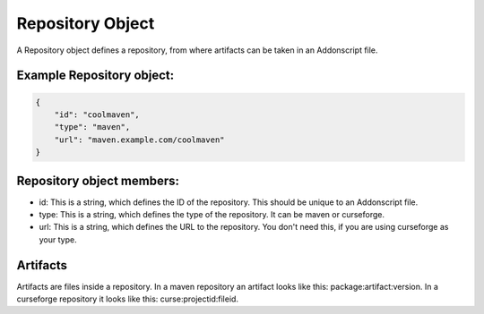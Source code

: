 
.. _repo:

Repository Object
=================

A Repository object defines a repository, from where artifacts can be taken in an Addonscript file.

Example Repository object:
##########################

.. code-block:: JSON

    {
        "id": "coolmaven",
        "type": "maven",
        "url": "maven.example.com/coolmaven"
    }

Repository object members:
##########################

- id: This is a string, which defines the ID of the repository. This should be unique to an Addonscript file.
- type: This is a string, which defines the type of the repository. It can be maven or curseforge.
- url: This is a string, which defines the URL to the repository. You don't need this, if you are using curseforge as your type.


.. _artifact:

Artifacts
#########

Artifacts are files inside a repository. In a maven repository an artifact looks like this: package:artifact:version. In a curseforge repository it looks like this: curse:projectid:fileid.


